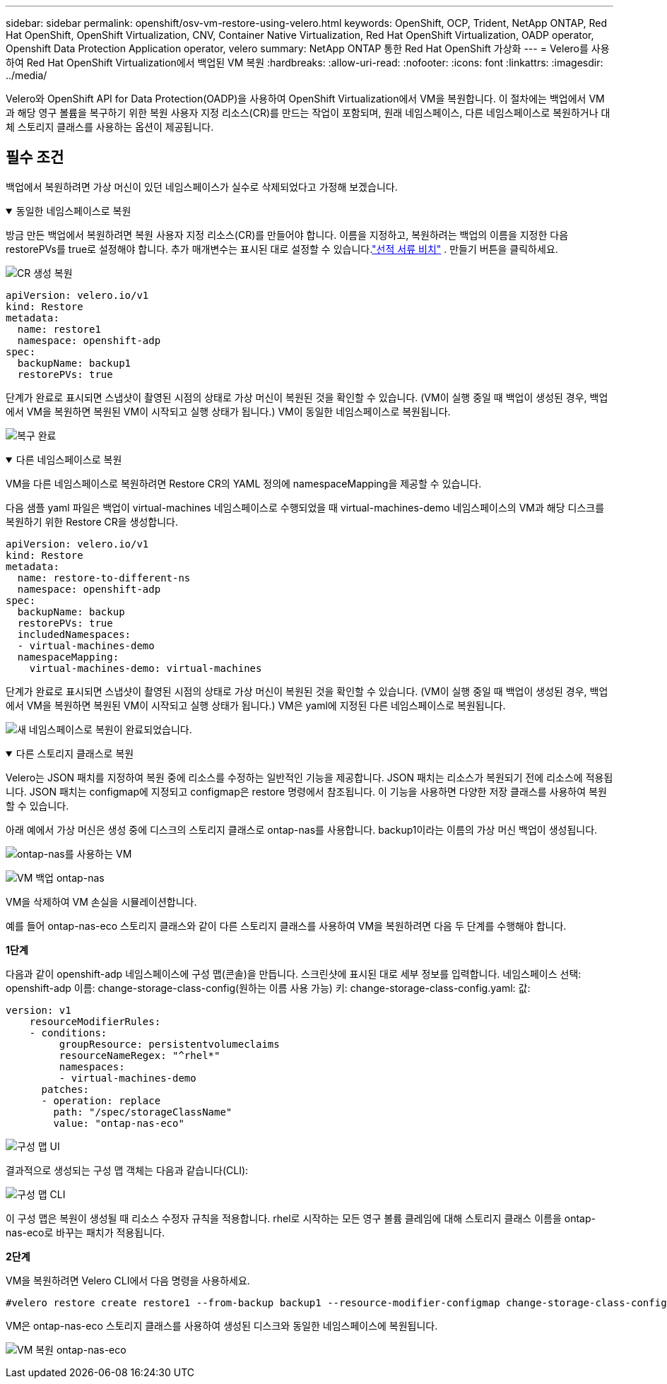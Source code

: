 ---
sidebar: sidebar 
permalink: openshift/osv-vm-restore-using-velero.html 
keywords: OpenShift, OCP, Trident, NetApp ONTAP, Red Hat OpenShift, OpenShift Virtualization, CNV, Container Native Virtualization, Red Hat OpenShift Virtualization, OADP operator, Openshift Data Protection Application operator, velero 
summary: NetApp ONTAP 통한 Red Hat OpenShift 가상화 
---
= Velero를 사용하여 Red Hat OpenShift Virtualization에서 백업된 VM 복원
:hardbreaks:
:allow-uri-read: 
:nofooter: 
:icons: font
:linkattrs: 
:imagesdir: ../media/


[role="lead"]
Velero와 OpenShift API for Data Protection(OADP)을 사용하여 OpenShift Virtualization에서 VM을 복원합니다.  이 절차에는 백업에서 VM과 해당 영구 볼륨을 복구하기 위한 복원 사용자 지정 리소스(CR)를 만드는 작업이 포함되며, 원래 네임스페이스, 다른 네임스페이스로 복원하거나 대체 스토리지 클래스를 사용하는 옵션이 제공됩니다.



== 필수 조건

백업에서 복원하려면 가상 머신이 있던 네임스페이스가 실수로 삭제되었다고 가정해 보겠습니다.

.동일한 네임스페이스로 복원
[%collapsible%open]
====
방금 만든 백업에서 복원하려면 복원 사용자 지정 리소스(CR)를 만들어야 합니다. 이름을 지정하고, 복원하려는 백업의 이름을 지정한 다음 restorePVs를 true로 설정해야 합니다. 추가 매개변수는 표시된 대로 설정할 수 있습니다.link:https://docs.openshift.com/container-platform/4.14/backup_and_restore/application_backup_and_restore/backing_up_and_restoring/restoring-applications.html["선적 서류 비치"] . 만들기 버튼을 클릭하세요.

image:redhat-openshift-oadp-restore-001.png["CR 생성 복원"]

....
apiVersion: velero.io/v1
kind: Restore
metadata:
  name: restore1
  namespace: openshift-adp
spec:
  backupName: backup1
  restorePVs: true
....
단계가 완료로 표시되면 스냅샷이 촬영된 시점의 상태로 가상 머신이 복원된 것을 확인할 수 있습니다.  (VM이 실행 중일 때 백업이 생성된 경우, 백업에서 VM을 복원하면 복원된 VM이 시작되고 실행 상태가 됩니다.)  VM이 동일한 네임스페이스로 복원됩니다.

image:redhat-openshift-oadp-restore-002.png["복구 완료"]

====
.다른 네임스페이스로 복원
[%collapsible%open]
====
VM을 다른 네임스페이스로 복원하려면 Restore CR의 YAML 정의에 namespaceMapping을 제공할 수 있습니다.

다음 샘플 yaml 파일은 백업이 virtual-machines 네임스페이스로 수행되었을 때 virtual-machines-demo 네임스페이스의 VM과 해당 디스크를 복원하기 위한 Restore CR을 생성합니다.

....
apiVersion: velero.io/v1
kind: Restore
metadata:
  name: restore-to-different-ns
  namespace: openshift-adp
spec:
  backupName: backup
  restorePVs: true
  includedNamespaces:
  - virtual-machines-demo
  namespaceMapping:
    virtual-machines-demo: virtual-machines
....
단계가 완료로 표시되면 스냅샷이 촬영된 시점의 상태로 가상 머신이 복원된 것을 확인할 수 있습니다.  (VM이 실행 중일 때 백업이 생성된 경우, 백업에서 VM을 복원하면 복원된 VM이 시작되고 실행 상태가 됩니다.)  VM은 yaml에 지정된 다른 네임스페이스로 복원됩니다.

image:redhat-openshift-oadp-restore-003.png["새 네임스페이스로 복원이 완료되었습니다."]

====
.다른 스토리지 클래스로 복원
[%collapsible%open]
====
Velero는 JSON 패치를 지정하여 복원 중에 리소스를 수정하는 일반적인 기능을 제공합니다. JSON 패치는 리소스가 복원되기 전에 리소스에 적용됩니다. JSON 패치는 configmap에 지정되고 configmap은 restore 명령에서 참조됩니다. 이 기능을 사용하면 다양한 저장 클래스를 사용하여 복원할 수 있습니다.

아래 예에서 가상 머신은 생성 중에 디스크의 스토리지 클래스로 ontap-nas를 사용합니다.  backup1이라는 이름의 가상 머신 백업이 생성됩니다.

image:redhat-openshift-oadp-restore-004.png["ontap-nas를 사용하는 VM"]

image:redhat-openshift-oadp-restore-005.png["VM 백업 ontap-nas"]

VM을 삭제하여 VM 손실을 시뮬레이션합니다.

예를 들어 ontap-nas-eco 스토리지 클래스와 같이 다른 스토리지 클래스를 사용하여 VM을 복원하려면 다음 두 단계를 수행해야 합니다.

**1단계**

다음과 같이 openshift-adp 네임스페이스에 구성 맵(콘솔)을 만듭니다. 스크린샷에 표시된 대로 세부 정보를 입력합니다. 네임스페이스 선택: openshift-adp 이름: change-storage-class-config(원하는 이름 사용 가능) 키: change-storage-class-config.yaml: 값:

....
version: v1
    resourceModifierRules:
    - conditions:
         groupResource: persistentvolumeclaims
         resourceNameRegex: "^rhel*"
         namespaces:
         - virtual-machines-demo
      patches:
      - operation: replace
        path: "/spec/storageClassName"
        value: "ontap-nas-eco"
....
image:redhat-openshift-oadp-restore-006.png["구성 맵 UI"]

결과적으로 생성되는 구성 맵 객체는 다음과 같습니다(CLI):

image:redhat-openshift-oadp-restore-007.png["구성 맵 CLI"]

이 구성 맵은 복원이 생성될 때 리소스 수정자 규칙을 적용합니다. rhel로 시작하는 모든 영구 볼륨 클레임에 대해 스토리지 클래스 이름을 ontap-nas-eco로 바꾸는 패치가 적용됩니다.

**2단계**

VM을 복원하려면 Velero CLI에서 다음 명령을 사용하세요.

....
#velero restore create restore1 --from-backup backup1 --resource-modifier-configmap change-storage-class-config -n openshift-adp
....
VM은 ontap-nas-eco 스토리지 클래스를 사용하여 생성된 디스크와 동일한 네임스페이스에 복원됩니다.

image:redhat-openshift-oadp-restore-008.png["VM 복원 ontap-nas-eco"]

====